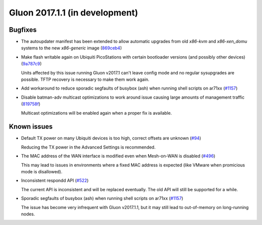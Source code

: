 Gluon 2017.1.1 (in development)
===============================

Bugfixes
~~~~~~~~

* The autoupdater manifest has been extended to allow automatic upgrades from
  old *x86-kvm* and *x86-xen_domu* systems to the new *x86-generic* image
  (`869ceb4 <https://github.com/freifunk-gluon/gluon/commit/869ceb425cd5f9db3eafddcc52377fd94c6ba0dd>`_)

* Make flash writable again on Ubiquiti PicoStations with certain bootloader
  versions (and possibly other devices)
  (`9a787c9 <https://github.com/freifunk-gluon/gluon/commit/9a787c9878069158151c843b8fd9aa338815d61e>`_)

  Units affected by this issue running Gluon v2017.1 can't leave config mode and
  no regular sysupgrades are possible. TFTP recovery is necessary to make them
  work again.

* Add workaround to reduce sporadic segfaults of busybox (ash) when running shell scripts on ar71xx
  (`#1157 <https://github.com/freifunk-gluon/gluon/issues/1157>`_)

* Disable batman-adv multicast optimizations to work around issue causing large
  amounts of management traffic
  (`819758f <https://github.com/freifunk-gluon/gluon/commit/819758f4250af8820851945ba1a6c17748b0ab4b>`_)

  Multicast optimizations will be enabled again when a proper fix is available.

Known issues
~~~~~~~~~~~~

* Default TX power on many Ubiquiti devices is too high, correct offsets are unknown (`#94 <https://github.com/freifunk-gluon/gluon/issues/94>`_)

  Reducing the TX power in the Advanced Settings is recommended.

* The MAC address of the WAN interface is modified even when Mesh-on-WAN is disabled (`#496 <https://github.com/freifunk-gluon/gluon/issues/496>`_)

  This may lead to issues in environments where a fixed MAC address is expected (like VMware when promicious mode is disallowed).

* Inconsistent respondd API (`#522 <https://github.com/freifunk-gluon/gluon/issues/522>`_)

  The current API is inconsistent and will be replaced eventually. The old API will still be supported for a while.

* Sporadic segfaults of busybox (ash) when running shell scripts on ar71xx (`#1157 <https://github.com/freifunk-gluon/gluon/issues/1157>`_)

  The issue has become very infrequent with Gluon v2017.1.1, but it may still lead
  to out-of-memory on long-running nodes.
